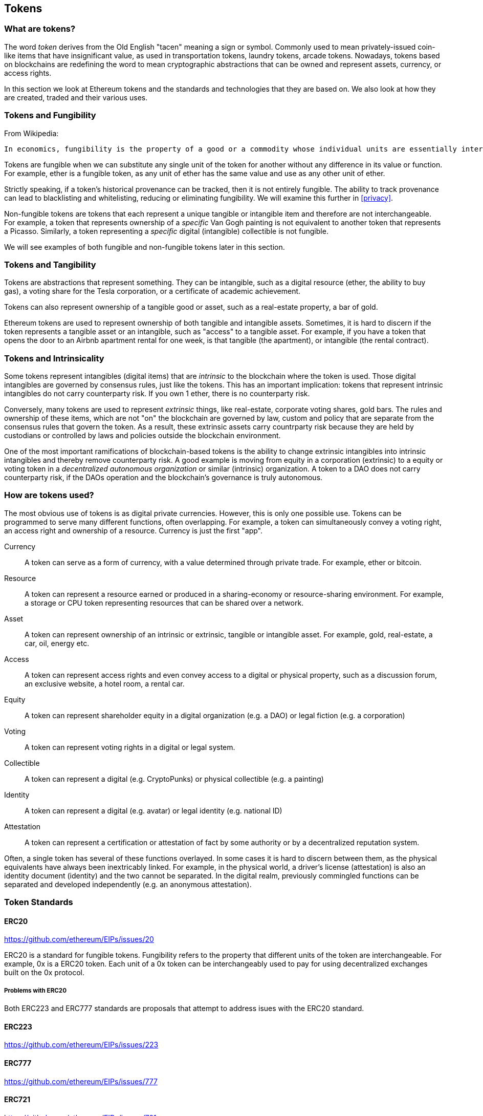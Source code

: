== Tokens

=== What are tokens?

The word _token_ derives from the Old English "tacen" meaning a sign or symbol. Commonly used to mean privately-issued coin-like items that have insignificant value, as used in transportation tokens, laundry tokens, arcade tokens. Nowadays, tokens based on blockchains are redefining the word to mean cryptographic abstractions that can be owned and represent assets, currency, or access rights.

In this section we look at Ethereum tokens and the standards and technologies that they are based on. We also look at how they are created, traded and their various uses.

=== Tokens and Fungibility

From Wikipedia:

 In economics, fungibility is the property of a good or a commodity whose individual units are essentially interchangeable.

Tokens are fungible when we can substitute any single unit of the token for another without any difference in its value or function. For example, ether is a fungible token, as any unit of ether has the same value and use as any other unit of ether.

Strictly speaking, if a token's historical provenance can be tracked, then it is not entirely fungible. The ability to track provenance can lead to blacklisting and whitelisting, reducing or eliminating fungibility. We will examine this further in <<privacy>>.

Non-fungible tokens are tokens that each represent a unique tangible or intangible item and therefore are not interchangeable. For example, a token that represents ownership of a _specific_ Van Gogh painting is not equivalent to another token that represents a Picasso. Similarly, a token representing a _specific_ digital (intangible) collectible is not fungible.

We will see examples of both fungible and non-fungible tokens later in this section.

=== Tokens and Tangibility

Tokens are abstractions that represent something. They can be intangible, such as a digital resource (ether, the ability to buy gas), a voting share for the Tesla corporation, or a certificate of academic achievement.

Tokens can also represent ownership of a tangible good or asset, such as a real-estate property, a bar of gold.

Ethereum tokens are used to represent ownership of both tangible and intangible assets. Sometimes, it is hard to discern if the token represents a tangible asset or an intangible, such as "access" to a tangible asset. For example, if you have a token that opens the door to an Airbnb apartment rental for one week, is that tangible (the apartment), or intangible (the rental contract).

=== Tokens and Intrinsicality

Some tokens represent intangibles (digital items) that are _intrinsic_ to the blockchain where the token is used. Those digital intangibles are governed by consensus rules, just like the tokens. This has an important implication: tokens that represent intrinsic intangibles do not carry counterparty risk. If you own 1 ether, there is no counterparty risk.

Conversely, many tokens are used to represent _extrinsic_ things, like real-estate, corporate voting shares, gold bars. The rules and ownership of these items, which are not "on" the blockchain are governed by law, custom and policy that are separate from the consensus rules that govern the token. As a result, these extrinsic assets carry countrparty risk because they are held by custodians or controlled by laws and policies outside the blockchain environment.

One of the most important ramifications of blockchain-based tokens is the ability to change extrinsic intangibles into intrinsic intangibles and thereby remove counterparty risk. A good example is moving from equity in a corporation (extrinsic) to a equity or voting token in a _decentralized autonomous organization_ or similar (intrinsic) organization. A token to a DAO does not carry counterparty risk, if the DAOs operation and the blockchain's governance is truly autonomous.

=== How are tokens used?

The most obvious use of tokens is as digital private currencies. However, this is only one possible use. Tokens can be programmed to serve many different functions, often overlapping. For example, a token can simultaneously convey a voting right, an access right and ownership of a resource. Currency is just the first "app".

Currency:: A token can serve as a form of currency, with a value determined through private trade. For example, ether or bitcoin.

Resource:: A token can represent a resource earned or produced in a sharing-economy or resource-sharing environment. For example, a storage or CPU token representing resources that can be shared over a network.

Asset:: A token can represent ownership of an intrinsic or extrinsic, tangible or intangible asset. For example, gold, real-estate, a car, oil, energy etc.

Access:: A token can represent access rights and even convey access to a digital or physical property, such as a discussion forum, an exclusive website, a hotel room, a rental car.

Equity:: A token can represent shareholder equity in a digital organization (e.g. a DAO) or legal fiction (e.g. a corporation)

Voting:: A token can represent voting rights in a digital or legal system.

Collectible:: A token can represent a digital (e.g. CryptoPunks) or physical collectible (e.g. a painting)

Identity:: A token can represent a digital (e.g. avatar) or legal identity (e.g. national ID)

Attestation:: A token can represent a certification or attestation of fact by some authority or by a decentralized reputation system.

Often, a single token has several of these functions overlayed. In some cases it is hard to discern between them, as the physical equivalents have always been inextricably linked. For example, in the physical world, a driver's license (attestation) is also an identity document (identity) and the two cannot be separated. In the digital realm, previously commingled functions can be separated and developed independently (e.g. an anonymous attestation).

=== Token Standards

==== ERC20

https://github.com/ethereum/EIPs/issues/20

ERC20 is a standard for fungible tokens. Fungibility refers to the property that different units of the token are interchangeable. For example, 0x is a ERC20 token. Each unit of a 0x token can be interchangeably used to pay for using decentralized exchanges built on the 0x protocol.

===== Problems with ERC20

Both ERC223 and ERC777 standards are proposals that attempt to address isues with the ERC20 standard.

==== ERC223

https://github.com/ethereum/EIPs/issues/223

==== ERC777

https://github.com/ethereum/EIPs/issues/777

==== ERC721

https://github.com/ethereum/EIPs/issues/721

ERC721 is a standard for non-fungible tokens. For example, CryptoKitty is a ERC721 token. Each unit of the token represents a virtual cat with a unique set of characteristics.

https://www.reddit.com/r/ethereum/comments/7qjw6x/everything_you_need_to_know_about_erc777_the_new/

=== Tokens and ICOs
